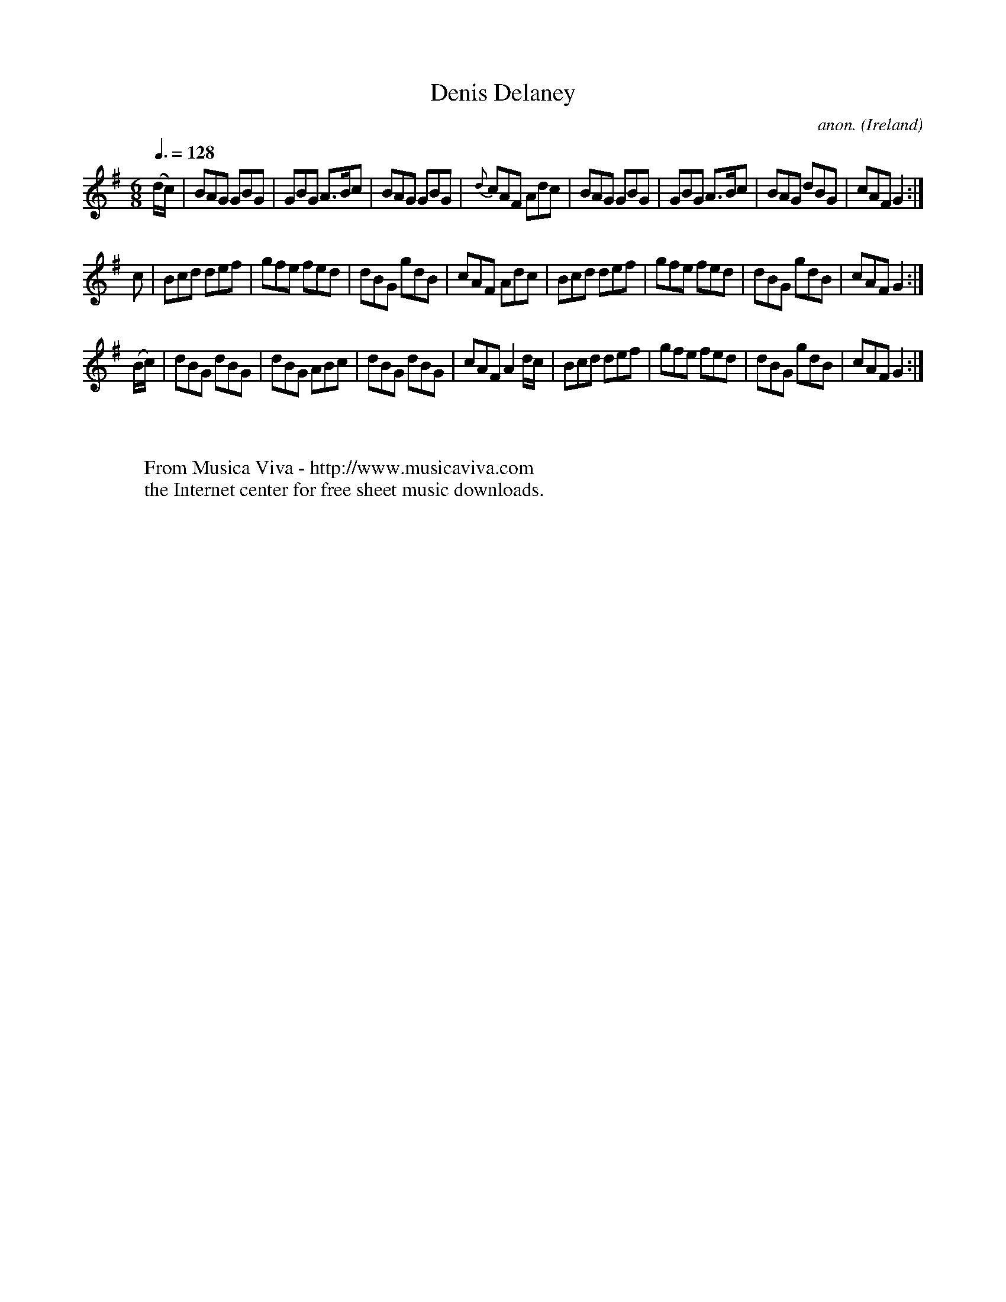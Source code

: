 X:7
T:Denis Delaney
C:anon.
O:Ireland
B:Francis O'Neill: "The Dance Music of Ireland" (1907) no. 7
R:Double jig
Z:Transcribed by Frank Nordberg - http://www.musicaviva.com
F:http://www.musicaviva.com/abc/tunes/ireland/oneill-1001/0007/oneill-1001-0007-1.abc
M:6/8
L:1/8
Q:3/8=128
K:G
(d/c/)|BAG GBG|GBG A>Bc|BAG GBG|{d}cAF Adc|\
BAG GBG|GBG A>Bc|BAG dBG|cAF G2:|
c|Bcd def|gfe fed|dBG gdB|cAF Adc|Bcd def|gfe fed|dBG gdB| cAF G2:|
(B/c/)|dBG dBG|dBG ABc|dBG dBG|cAF A2 d/c/|\
Bcd def|gfe fed|dBG gdB|cAFG2:|
W:
W:
W:  From Musica Viva - http://www.musicaviva.com
W:  the Internet center for free sheet music downloads.
